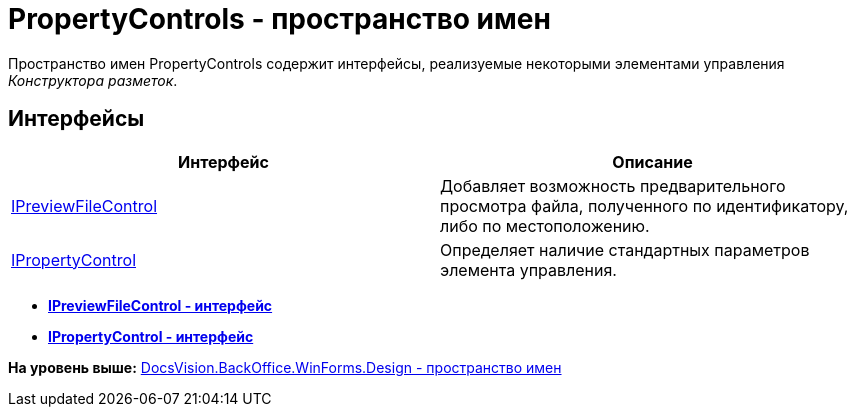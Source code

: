 = PropertyControls - пространство имен

Пространство имен PropertyControls содержит интерфейсы, реализуемые некоторыми элементами управления [.dfn .term]_Конструктора разметок_.

== Интерфейсы

[cols=",",options="header",]
|===
|Интерфейс |Описание
|xref:IPreviewFileControl_IN.adoc[IPreviewFileControl] |Добавляет возможность предварительного просмотра файла, полученного по идентификатору, либо по местоположению.
|xref:IPropertyControl_IN.adoc[IPropertyControl] |Определяет наличие стандартных параметров элемента управления.
|===

* *xref:../../../../../../api/DocsVision/BackOffice/WinForms/Design/PropertyControls/IPreviewFileControl_IN.adoc[IPreviewFileControl - интерфейс]* +
* *xref:../../../../../../api/DocsVision/BackOffice/WinForms/Design/PropertyControls/IPropertyControl_IN.adoc[IPropertyControl - интерфейс]* +

*На уровень выше:* xref:../../../../../../api/DocsVision/BackOffice/WinForms/Design/Design_NS.adoc[DocsVision.BackOffice.WinForms.Design - пространство имен]
